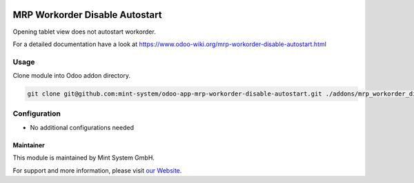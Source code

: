 .. image:: https://img.shields.io/badge/licence-GPL--3-blue.svg
    :target: http://www.gnu.org/licenses/gpl-3.0-standalone.html
    :alt: License: GPL-3

===============================
MRP Workorder Disable Autostart
===============================

Opening tablet view does not autostart workorder.

For a detailed documentation have a look at https://www.odoo-wiki.org/mrp-workorder-disable-autostart.html

Usage
~~~~~

Clone module into Odoo addon directory.

.. code-block:: bash

    git clone git@github.com:mint-system/odoo-app-mrp-workorder-disable-autostart.git ./addons/mrp_workorder_disable_autostart

Configuration
~~~~~~~~~~~~~

* No additional configurations needed

Maintainer
==========

.. image:: https://raw.githubusercontent.com/Mint-System/Wiki/master/assets/mint-system-logo.png
  :target: https://www.mint-system.ch

This module is maintained by Mint System GmbH.

For support and more information, please visit `our Website <https://www.mint-system.ch>`__.
